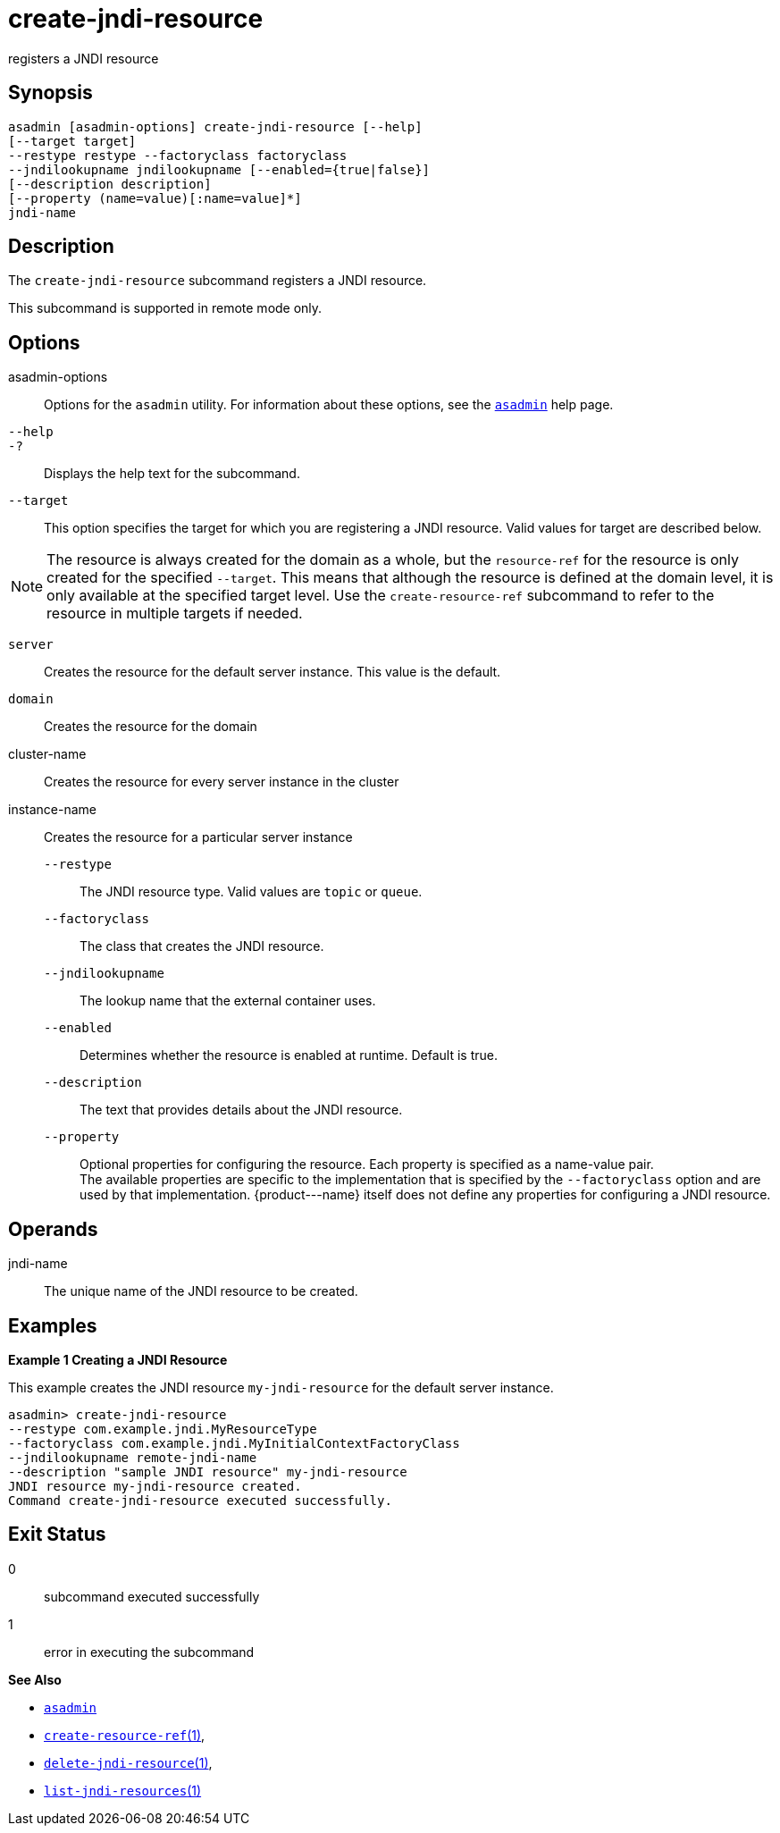 [[create-jndi-resource]]
= create-jndi-resource

registers a JNDI resource

[[synopsis]]
== Synopsis

[source,shell]
----
asadmin [asadmin-options] create-jndi-resource [--help] 
[--target target] 
--restype restype --factoryclass factoryclass 
--jndilookupname jndilookupname [--enabled={true|false}] 
[--description description] 
[--property (name=value)[:name=value]*] 
jndi-name
----

[[description]]
== Description

The `create-jndi-resource` subcommand registers a JNDI resource.

This subcommand is supported in remote mode only.

[[options]]
== Options

asadmin-options::
  Options for the `asadmin` utility. For information about these options, see the xref:asadmin.adoc#asadmin-1m[`asadmin`] help page.
`--help`::
`-?`::
  Displays the help text for the subcommand.
`--target`::
  This option specifies the target for which you are registering a JNDI resource. Valid values for target are described below. +

NOTE: The resource is always created for the domain as a whole, but the `resource-ref` for the resource is only created for the specified
`--target`. This means that although the resource is defined at the domain level, it is only available at the specified target level.
Use the `create-resource-ref` subcommand to refer to the resource in multiple targets if needed.

  `server`;;
    Creates the resource for the default server instance. This value is
    the default.
  `domain`;;
    Creates the resource for the domain
  cluster-name;;
    Creates the resource for every server instance in the cluster
  instance-name;;
    Creates the resource for a particular server instance
`--restype`::
  The JNDI resource type. Valid values are `topic` or `queue`.
`--factoryclass`::
  The class that creates the JNDI resource.
`--jndilookupname`::
  The lookup name that the external container uses.
`--enabled`::
  Determines whether the resource is enabled at runtime. Default is true.
`--description`::
  The text that provides details about the JNDI resource.
`--property`::
  Optional properties for configuring the resource. Each property is specified as a name-value pair. +
  The available properties are specific to the implementation that is specified by the `--factoryclass` option and are used by that
  implementation. \{product---name} itself does not define any properties for configuring a JNDI resource.

[[operands]]
== Operands

jndi-name::
  The unique name of the JNDI resource to be created.

[[examples]]
== Examples

*Example 1 Creating a JNDI Resource*

This example creates the JNDI resource `my-jndi-resource` for the default server instance.

[source,shell]
----
asadmin> create-jndi-resource 
--restype com.example.jndi.MyResourceType 
--factoryclass com.example.jndi.MyInitialContextFactoryClass 
--jndilookupname remote-jndi-name 
--description "sample JNDI resource" my-jndi-resource
JNDI resource my-jndi-resource created.
Command create-jndi-resource executed successfully.
----

[[exit-status]]
== Exit Status

0::
  subcommand executed successfully
1::
  error in executing the subcommand

*See Also*

* xref:asadmin.adoc#asadmin-1m[`asadmin`]
* xref:create-resource-ref.adoc#create-resource-ref[`create-resource-ref`(1)],
* xref:delete-jndi-resource.adoc#delete-jndi-resource[`delete-jndi-resource`(1)],
* xref:list-jndi-resources.adoc#list-jndi-resources[`list-jndi-resources`(1)]


